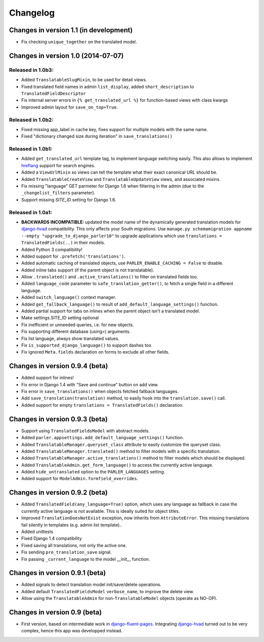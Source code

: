 Changelog
=========

Changes in version 1.1 (in development)
---------------------------------------

* Fix checking ``unique_together`` on the translated model.


Changes in version 1.0 (2014-07-07)
-----------------------------------

Released in 1.0b3:
~~~~~~~~~~~~~~~~~~

* Added ``TranslatableSlugMixin``, to be used for detail views.
* Fixed translated field names in admin ``list_display``, added ``short_description`` to ``TranslatedFieldDescriptor``
* Fix internal server errors in ``{% get_translated_url %}`` for function-based views with class kwargs
* Improved admin layout for ``save_on_top=True``.


Released in 1.0b2:
~~~~~~~~~~~~~~~~~~

* Fixed missing app_label in cache key, fixes support for multiple models with the same name.
* Fixed "dictionary changed size during iteration" in ``save_translations()``


Released in 1.0b1:
~~~~~~~~~~~~~~~~~~

* Added ``get_translated_url`` template tag, to implement language switching easily.
  This also allows to implement `hreflang <https://support.google.com/webmasters/answer/189077>`_ support for search engines.
* Added a ``ViewUrlMixin`` so views can tell the template what their exact canonical URL should be.
* Added ``TranslatableCreateView`` and ``TranslatableUpdateView`` views, and associated mixins.
* Fix missing "language" GET parmeter for Django 1.6 when filtering in the admin (due to the ``_changelist_filters`` parameter).
* Support missing `SITE_ID` setting for Django 1.6.


Released in 1.0a1:
~~~~~~~~~~~~~~~~~~

* **BACKWARDS INCOMPATIBLE:** updated the model name of the dynamically generated translation models for django-hvad_ compatibility.
  This only affects your South migrations. Use ``manage.py schemamigration appname --empty "upgrade_to_django_parler10"`` to upgrade
  applications which use ``translations = TranslatedFields(..)`` in their models.
* Added Python 3 compatibility!
* Added support for ``.prefetch('translations')``.
* Added automatic caching of translated objects, use ``PARLER_ENABLE_CACHING = False`` to disable.
* Added inline tabs support (if the parent object is not translatable).
* Allow ``.translated()`` and ``.active_translations()`` to filter on translated fields too.
* Added ``language_code`` parameter to ``safe_translation_getter()``, to fetch a single field in a different language.
* Added ``switch_language()`` context manager.
* Added ``get_fallback_language()`` to result of ``add_default_language_settings()`` function.
* Added partial support for tabs on inlines when the parent object isn't a translated model.
* Make settings.SITE_ID setting optional
* Fix inefficient or unneeded queries, i.e. for new objects.
* Fix supporting different database (using=) arguments.
* Fix list language, always show translated values.
* Fix ``is_supported_django_language()`` to support dashes too
* Fix ignored ``Meta.fields`` declaration on forms to exclude all other fields.


Changes in version 0.9.4 (beta)
-------------------------------

* Added support for inlines!
* Fix error in Django 1.4 with "Save and continue" button on add view.
* Fix error in ``save_translations()`` when objects fetched fallback languages.
* Add ``save_translation(translation)`` method, to easily hook into the ``translation.save()`` call.
* Added support for empty ``translations = TranslatedFields()`` declaration.


Changes in version 0.9.3 (beta)
-------------------------------

* Support using ``TranslatedFieldsModel`` with abstract models.
* Added ``parler.appsettings.add_default_language_settings()`` function.
* Added ``TranslatableManager.queryset_class`` attribute to easily customize the queryset class.
* Added ``TranslatableManager.translated()`` method to filter models with a specific translation.
* Added ``TranslatableManager.active_translations()`` method to filter models which should be displayed.
* Added ``TranslatableAdmin.get_form_language()`` to access the currently active language.
* Added ``hide_untranslated`` option to the ``PARLER_LANGUAGES`` setting.
* Added support for ``ModelAdmin.formfield_overrides``.


Changes in version 0.9.2 (beta)
-------------------------------

* Added ``TranslatedField(any_language=True)`` option, which uses any language as fallback
  in case the currently active language is not available. This is ideally suited for object titles.
* Improved ``TranslationDoesNotExist`` exception, now inherits from ``AttributeError``.
  This missing translations fail silently in templates (e.g. admin list template)..
* Added unittests
* Fixed Django 1.4 compatibility
* Fixed saving all translations, not only the active one.
* Fix sending ``pre_translation_save`` signal.
* Fix passing ``_current_language`` to the model __init__ function.


Changes in version 0.9.1 (beta)
-------------------------------

* Added signals to detect translation model init/save/delete operations.
* Added default ``TranslatedFieldsModel`` ``verbose_name``, to improve the delete view.
* Allow using the ``TranslatableAdmin`` for non-``TranslatableModel`` objects (operate as NO-OP).


Changes in version 0.9 (beta)
-----------------------------

* First version, based on intermediate work in django-fluent-pages_.
  Integrating django-hvad_ turned out to be very complex, hence this app was developped instead.


.. _django-fluent-pages: https://github.com/edoburu/django-fluent-pages
.. _django-hvad: https://github.com/kristianoellegaard/django-hvad
